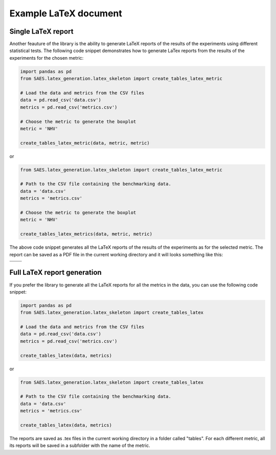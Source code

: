 Example LaTeX document
======================

Single LaTeX report 
-------------------

Another feauture of the library is the ability to generate LaTeX reports of the results of the experiments using different statistical tests. The following code snippet demonstrates how to generate LaTex reports from the results of the experiments for the chosen metric:

.. code-block:: python

    import pandas as pd
    from SAES.latex_generation.latex_skeleton import create_tables_latex_metric

    # Load the data and metrics from the CSV files
    data = pd.read_csv('data.csv')
    metrics = pd.read_csv('metrics.csv')

    # Choose the metric to generate the boxplot
    metric = 'NHV'

    create_tables_latex_metric(data, metric, metric)

or

.. code-block:: python

    from SAES.latex_generation.latex_skeleton import create_tables_latex_metric

    # Path to the CSV file containing the benchmarking data.
    data = 'data.csv'
    metrics = 'metrics.csv'

    # Choose the metric to generate the boxplot
    metric = 'NHV'
    
    create_tables_latex_metrics(data, metric, metric)

The above code snippet generates all the LaTeX reports of the results of the experiments as for the selected metric. The report can be saved as a PDF file in the current working directory and it will looks something like this:

+------------------------+------------------------+
| .. image:: latex1.png  | .. image:: latex2.png  |
|    :width: 600px       |    :width: 600px       |
|    :alt: Image 1       |    :alt: Image 2       |
|                        |                        |
+------------------------+------------------------+
| .. image:: latex3.png  | .. image:: latex4.png  |
|    :width: 600px       |    :width: 600px       |
|    :alt: Image 3       |    :alt: Image 4       |
|                        |                        |
+------------------------+------------------------+

Full LaTeX report generation
----------------------------

If you prefer the library to generate all the LaTeX reports for all the metrics in the data, you can use the following code snippet:

.. code-block:: python

    import pandas as pd
    from SAES.latex_generation.latex_skeleton import create_tables_latex

    # Load the data and metrics from the CSV files
    data = pd.read_csv('data.csv')
    metrics = pd.read_csv('metrics.csv')

    create_tables_latex(data, metrics)

or

.. code-block:: python

    from SAES.latex_generation.latex_skeleton import create_tables_latex

    # Path to the CSV file containing the benchmarking data.
    data = 'data.csv'
    metrics = 'metrics.csv'
    
    create_tables_latex(data, metrics)

The reports are saved as .tex files in the current working directory in a folder called "tables". For each different metric, all its reports will be saved in a subfolder with the name of the metric.